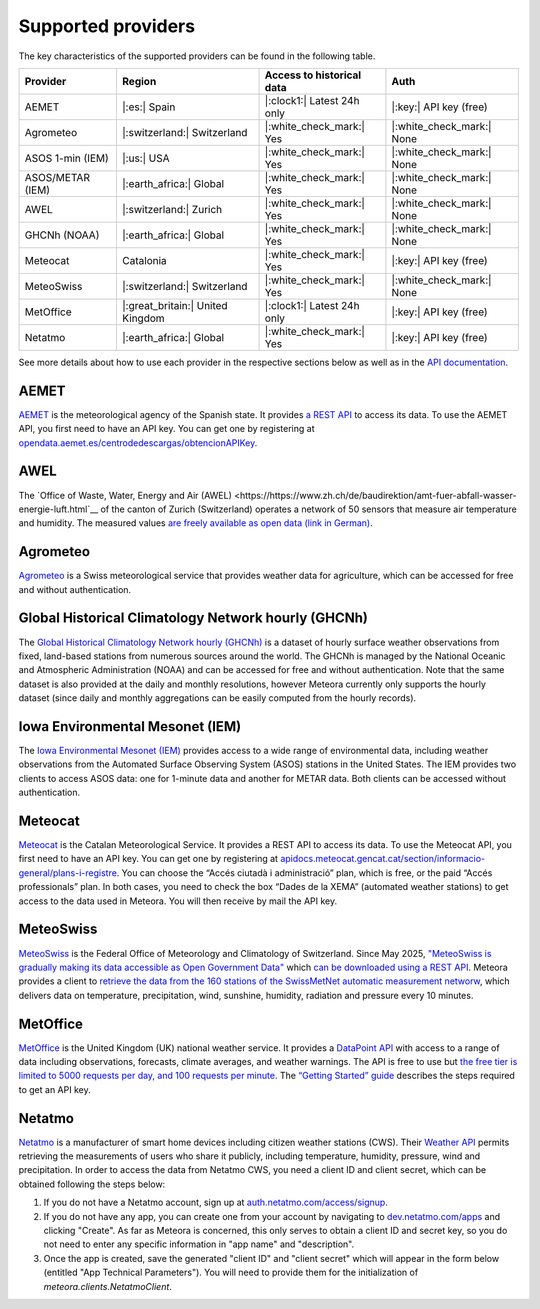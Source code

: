 Supported providers
===================

The key characteristics of the supported providers can be found in the following table.

================ ======================== ========================== =========================
Provider         Region                   Access to historical data  Auth
================ ======================== ========================== =========================
AEMET            |:es:| Spain             |:clock1:| Latest 24h only |:key:| API key (free)
Agrometeo        |:switzerland:|          |:white_check_mark:| Yes   |:white_check_mark:| None
                 Switzerland
ASOS 1-min (IEM) |:us:| USA               |:white_check_mark:| Yes   |:white_check_mark:| None
ASOS/METAR (IEM) |:earth_africa:| Global  |:white_check_mark:| Yes   |:white_check_mark:| None
AWEL             |:switzerland:| Zurich   |:white_check_mark:| Yes   |:white_check_mark:| None
GHCNh (NOAA)     |:earth_africa:| Global  |:white_check_mark:| Yes   |:white_check_mark:| None
Meteocat         Catalonia                |:white_check_mark:| Yes   |:key:| API key (free)
MeteoSwiss       |:switzerland:|          |:white_check_mark:| Yes   |:white_check_mark:| None
                 Switzerland
MetOffice        |:great_britain:| United |:clock1:| Latest 24h only |:key:| API key (free)
                 Kingdom
Netatmo          |:earth_africa:| Global  |:white_check_mark:| Yes   |:key:| API key (free)
================ ======================== ========================== =========================

See more details about how to use each provider in the respective sections below as well
as in the `API documentation
<https://meteora.readthedocs.io/en/latest/api.html#available-clients>`__.

AEMET
-----

`AEMET <https://www.aemet.es>`__ is the meteorological agency of the Spanish state. It
provides `a REST API <https://opendata.aemet.es/centrodedescargas/inicio>`__ to access
its data. To use the AEMET API, you first need to have an API key. You can get one by
registering at `opendata.aemet.es/centrodedescargas/obtencionAPIKey
<https://opendata.aemet.es/centrodedescargas/obtencionAPIKey>`__.

AWEL
----

The `Office of Waste, Water, Energy and Air (AWEL) <https://https://www.zh.ch/de/baudirektion/amt-fuer-abfall-wasser-energie-luft.html`__ of the canton of Zurich (Switzerland) operates a network of 50 sensors that measure air temperature and humidity. The measured values `are freely available as open data (link in German) <https://opendata.swiss/en/dataset/lufttemperatur-und-luftfeuchte-lora-sensor-messwerte>`__.

Agrometeo
---------

`Agrometeo <https://www.agrometeo.ch>`__ is a Swiss meteorological service that provides
weather data for agriculture, which can be accessed for free and without authentication.

Global Historical Climatology Network hourly (GHCNh)
----------------------------------------------------

The `Global Historical Climatology Network hourly (GHCNh)
<https://www.ncei.noaa.gov/products/global-historical-climatology-network-hourly>`__ is
a dataset of hourly surface weather observations from fixed, land-based stations from
numerous sources around the world. The GHCNh is managed by the National Oceanic and
Atmospheric Administration (NOAA) and can be accessed for free and without
authentication. Note that the same dataset is also provided at the daily and monthly
resolutions, however Meteora currently only supports the hourly dataset (since daily and
monthly aggregations can be easily computed from the hourly records).

Iowa Environmental Mesonet (IEM)
--------------------------------

The `Iowa Environmental Mesonet (IEM) <https://mesonet.agron.iastate.edu>`__ provides
access to a wide range of environmental data, including weather observations from the
Automated Surface Observing System (ASOS) stations in the United States. The IEM
provides two clients to access ASOS data: one for 1-minute data and another for METAR
data. Both clients can be accessed without authentication.

Meteocat
--------

`Meteocat <https://www.meteo.cat>`__ is the Catalan Meteorological Service. It provides
a REST API to access its data. To use the Meteocat API, you first need to have an API
key. You can get one by registering at
`apidocs.meteocat.gencat.cat/section/informacio-general/plans-i-registre
<https://apidocs.meteocat.gencat.cat/section/informacio-general/plans-i-registre>`__.
You can choose the “Accés ciutadà i administració” plan, which is free, or the paid
“Accés professionals” plan. In both cases, you need to check the box “Dades de la XEMA”
(automated weather stations) to get access to the data used in Meteora. You will then
receive by mail the API key.

MeteoSwiss
----------

`MeteoSwiss <https://www.meteoswiss.admin.ch>`__ is the Federal Office of Meteorology and Climatology of Switzerland. Since May 2025, `"MeteoSwiss is gradually making its data accessible as Open Government Data" <https://www.meteoswiss.admin.ch/services-and-publications/service/open-data.html>`__ which `can be downloaded using a REST API <https://opendatadocs.meteoswiss.ch>`__. Meteora provides a client to `retrieve the data from the 160 stations of the SwissMetNet automatic measurement networw <https://opendatadocs.meteoswiss.ch/a-data-groundbased/a1-automatic-weather-stations>`__, which delivers data on temperature, precipitation, wind, sunshine, humidity, radiation and pressure every 10 minutes.

MetOffice
---------

`MetOffice <https://www.metoffice.gov.uk>`__ is the United Kingdom (UK) national weather
service. It provides a `DataPoint API
<https://www.metoffice.gov.uk/services/data/datapoint>`__ with access to a range of data
including observations, forecasts, climate averages, and weather warnings. The API is
free to use but `the free tier is limited to 5000 requests per day, and 100 requests per
minute
<https://www.metoffice.gov.uk/services/data/datapoint/terms-and-conditions---datapoint>`__.
The `“Getting Started” guide
<https://www.metoffice.gov.uk/services/data/datapoint/getting-started>`__ describes the
steps required to get an API key.

Netatmo
-------

`Netatmo <https://www.netatmo.com>`__ is a manufacturer of smart home devices including
citizen weather stations (CWS). Their `Weather API
<https://dev.netatmo.com/apidocumentation/weather>`__ permits retrieving the
measurements of users who share it publicly, including temperature, humidity, pressure,
wind and precipitation. In order to access the data from Netatmo CWS, you need a client
ID and client secret, which can be obtained following the steps below:

1. If you do not have a Netatmo account, sign up at `auth.netatmo.com/access/signup
   <https://auth.netatmo.com/access/signup>`__.
2. If you do not have any app, you can create one from your account by navigating to
   `dev.netatmo.com/apps <https://dev.netatmo.com/apps>`__ and clicking "Create". As far
   as Meteora is concerned, this only serves to obtain a client ID and secret key, so
   you do not need to enter any specific information in "app name" and "description".
3. Once the app is created, save the generated "client ID" and "client secret" which
   will appear in the form below (entitled "App Technical Parameters"). You will need to
   provide them for the initialization of `meteora.clients.NetatmoClient`.
